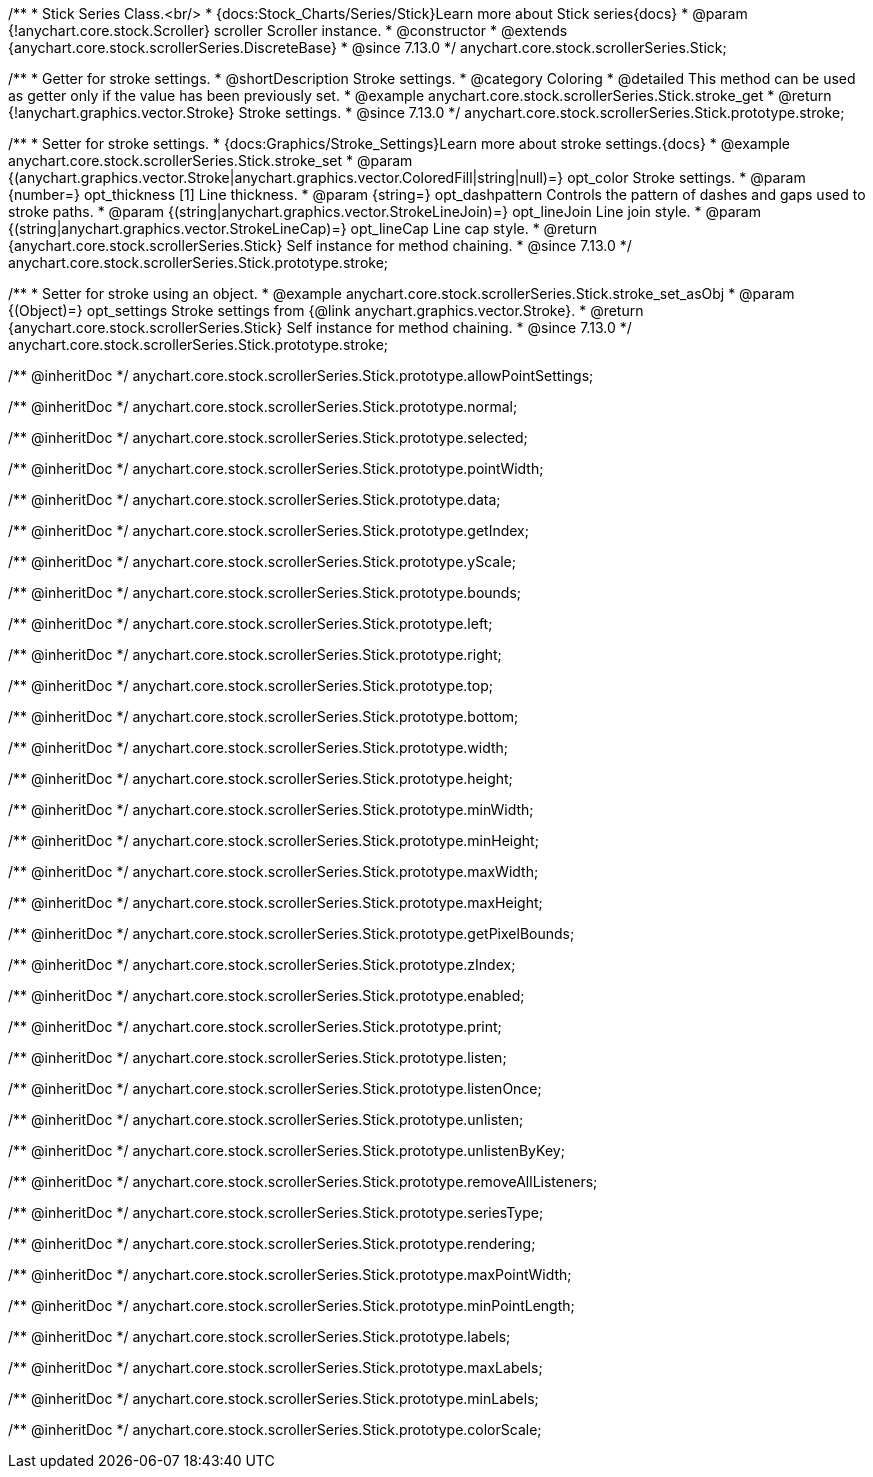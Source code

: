 /**
 * Stick Series Class.<br/>
 * {docs:Stock_Charts/Series/Stick}Learn more about Stick series{docs}
 * @param {!anychart.core.stock.Scroller} scroller Scroller instance.
 * @constructor
 * @extends {anychart.core.stock.scrollerSeries.DiscreteBase}
 * @since 7.13.0
 */
anychart.core.stock.scrollerSeries.Stick;

//----------------------------------------------------------------------------------------------------------------------
//
//  anychart.core.stock.scrollerSeries.Stick.prototype.stroke
//
//----------------------------------------------------------------------------------------------------------------------

/**
 * Getter for stroke settings.
 * @shortDescription Stroke settings.
 * @category Coloring
 * @detailed This method can be used as getter only if the value has been previously set.
 * @example anychart.core.stock.scrollerSeries.Stick.stroke_get
 * @return {!anychart.graphics.vector.Stroke} Stroke settings.
 * @since 7.13.0
 */
anychart.core.stock.scrollerSeries.Stick.prototype.stroke;

/**
 * Setter for stroke settings.
 * {docs:Graphics/Stroke_Settings}Learn more about stroke settings.{docs}
 * @example anychart.core.stock.scrollerSeries.Stick.stroke_set
 * @param {(anychart.graphics.vector.Stroke|anychart.graphics.vector.ColoredFill|string|null)=} opt_color Stroke settings.
 * @param {number=} opt_thickness [1] Line thickness.
 * @param {string=} opt_dashpattern Controls the pattern of dashes and gaps used to stroke paths.
 * @param {(string|anychart.graphics.vector.StrokeLineJoin)=} opt_lineJoin Line join style.
 * @param {(string|anychart.graphics.vector.StrokeLineCap)=} opt_lineCap Line cap style.
 * @return {anychart.core.stock.scrollerSeries.Stick} Self instance for method chaining.
 * @since 7.13.0
 */
anychart.core.stock.scrollerSeries.Stick.prototype.stroke;

/**
 * Setter for stroke using an object.
 * @example anychart.core.stock.scrollerSeries.Stick.stroke_set_asObj
 * @param {(Object)=} opt_settings Stroke settings from {@link anychart.graphics.vector.Stroke}.
 * @return {anychart.core.stock.scrollerSeries.Stick} Self instance for method chaining.
 * @since 7.13.0
 */
anychart.core.stock.scrollerSeries.Stick.prototype.stroke;

/** @inheritDoc */
anychart.core.stock.scrollerSeries.Stick.prototype.allowPointSettings;

/** @inheritDoc */
anychart.core.stock.scrollerSeries.Stick.prototype.normal;

/** @inheritDoc */
anychart.core.stock.scrollerSeries.Stick.prototype.selected;

/** @inheritDoc */
anychart.core.stock.scrollerSeries.Stick.prototype.pointWidth;

/** @inheritDoc */
anychart.core.stock.scrollerSeries.Stick.prototype.data;

/** @inheritDoc */
anychart.core.stock.scrollerSeries.Stick.prototype.getIndex;

/** @inheritDoc */
anychart.core.stock.scrollerSeries.Stick.prototype.yScale;

/** @inheritDoc */
anychart.core.stock.scrollerSeries.Stick.prototype.bounds;

/** @inheritDoc */
anychart.core.stock.scrollerSeries.Stick.prototype.left;

/** @inheritDoc */
anychart.core.stock.scrollerSeries.Stick.prototype.right;

/** @inheritDoc */
anychart.core.stock.scrollerSeries.Stick.prototype.top;

/** @inheritDoc */
anychart.core.stock.scrollerSeries.Stick.prototype.bottom;

/** @inheritDoc */
anychart.core.stock.scrollerSeries.Stick.prototype.width;

/** @inheritDoc */
anychart.core.stock.scrollerSeries.Stick.prototype.height;

/** @inheritDoc */
anychart.core.stock.scrollerSeries.Stick.prototype.minWidth;

/** @inheritDoc */
anychart.core.stock.scrollerSeries.Stick.prototype.minHeight;

/** @inheritDoc */
anychart.core.stock.scrollerSeries.Stick.prototype.maxWidth;

/** @inheritDoc */
anychart.core.stock.scrollerSeries.Stick.prototype.maxHeight;

/** @inheritDoc */
anychart.core.stock.scrollerSeries.Stick.prototype.getPixelBounds;

/** @inheritDoc */
anychart.core.stock.scrollerSeries.Stick.prototype.zIndex;

/** @inheritDoc */
anychart.core.stock.scrollerSeries.Stick.prototype.enabled;

/** @inheritDoc */
anychart.core.stock.scrollerSeries.Stick.prototype.print;

/** @inheritDoc */
anychart.core.stock.scrollerSeries.Stick.prototype.listen;

/** @inheritDoc */
anychart.core.stock.scrollerSeries.Stick.prototype.listenOnce;

/** @inheritDoc */
anychart.core.stock.scrollerSeries.Stick.prototype.unlisten;

/** @inheritDoc */
anychart.core.stock.scrollerSeries.Stick.prototype.unlistenByKey;

/** @inheritDoc */
anychart.core.stock.scrollerSeries.Stick.prototype.removeAllListeners;

/** @inheritDoc */
anychart.core.stock.scrollerSeries.Stick.prototype.seriesType;

/** @inheritDoc */
anychart.core.stock.scrollerSeries.Stick.prototype.rendering;

/** @inheritDoc */
anychart.core.stock.scrollerSeries.Stick.prototype.maxPointWidth;

/** @inheritDoc */
anychart.core.stock.scrollerSeries.Stick.prototype.minPointLength;

/** @inheritDoc */
anychart.core.stock.scrollerSeries.Stick.prototype.labels;

/** @inheritDoc */
anychart.core.stock.scrollerSeries.Stick.prototype.maxLabels;

/** @inheritDoc */
anychart.core.stock.scrollerSeries.Stick.prototype.minLabels;

/** @inheritDoc */
anychart.core.stock.scrollerSeries.Stick.prototype.colorScale;